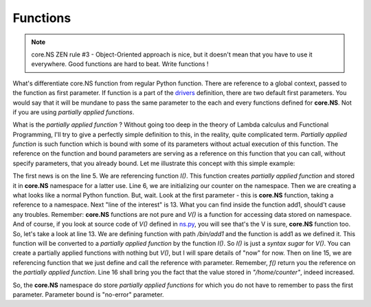 Functions
=========

.. note::
	core.NS ZEN rule #3 - Object-Oriented approach is nice, but it doesn't mean that you have to use it everywhere. Good functions are hard to beat. Write functions !

What's differentiate core.NS function from regular Python function. There are reference to a global context, passed to the function as first parameter. If function is a part of the `drivers <drivers.rst>`_ definition, there are two default first parameters. You would say that it will be mundane to pass the same parameter to the each and every functions defined for **core.NS**. Not if you are using *partially applied functions*.

What is the *partially applied function* ? Without going too deep in the theory of Lambda calculus and Functional Programming, I'll try to give a perfectly simple definition to this, in the reality, quite complicated term. *Partially applied function* is such function which is bound with some of its parameters without actual execution of this function. The reference on the function and bound parameters are serving as a reference on this function that you can call, without specify parameters, that you already bound. Let me illustrate this concept with this simple example:

.. code-block:: python
  :linenos:

	from corens  import *

	ns, f, F = NS()
	V = f("V")
	I = f("I")
	V("/home/counter", 0)

	def add1(ns, _path):
		V = f("V")
		V(_path, V(_path)+1)
		return V(_path)

	I("/bin/add1", add1)

	f("add1")("/home/counter")
	print(V("/home/counter"))

The first news is on the line 5. We are referencing function *I()*. This function creates *partially applied function* and stored it in **core.NS** namespace for a latter use. Line 6, we are initializing our counter on the namespace. Then we are creating a what looks like a normal Python function. But, wait. Look at the first parameter - this is **core.NS** function, taking a reference to a namespace. Next "line of the interest" is 13. What you can find inside the function add1, should't cause any troubles. Remember: **core.NS** functions are not pure and *V()* is a function for accessing data stored on namespace. And of course, if you look at source code of *V()* defined in `ns.py <https://github.com/vulogov/core.ns/blob/master/corens/ns.py>`_, you will see that's the V is sure, **core.NS** function too. So, let's take a look at line 13. We are defining function with path */bin/add1* and the function is add1 as we defined it. This function will be converted to a *partially applied function* by the function *I()*. So *I()* is just a *syntax sugar* for *V()*. You can create a partially applied functions with nothing but *V()*, but I will spare details of "now" for now. Then on line 15, we are referencing function that we just define and call the reference with parameter. Remember, *f()* return you the reference on the *partially applied function*. Line 16 shall bring you the fact that the value stored in *"/home/counter"*, indeed increased.

So, the **core.NS** namespace do store *partially applied functions* for which you do not have to remember to pass the first parameter. Parameter bound is "no-error" parameter.

